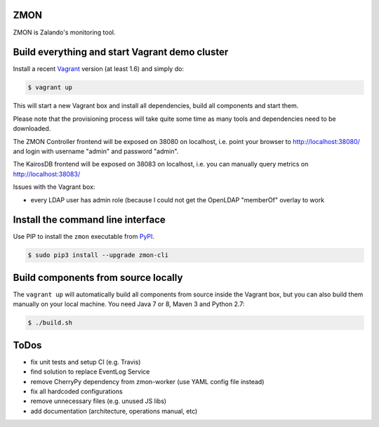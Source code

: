 ZMON
====

.. image:: https://readthedocs.org/projects/zmon/badge/?version=latest
   :target: https://readthedocs.org/projects/zmon/?badge=latest
   :alt: Documentation Status

ZMON is Zalando's monitoring tool.

Build everything and start Vagrant demo cluster
===============================================

Install a recent Vagrant_ version (at least 1.6) and simply do:

.. code-block:: bash

    $ vagrant up

This will start a new Vagrant box and install all dependencies, build all components and start them.

Please note that the provisioning process will take quite some time as many tools and dependencies need to be downloaded.

The ZMON Controller frontend will be exposed on 38080 on localhost, i.e. point your browser to http://localhost:38080/ and login with username "admin" and password "admin".

The KairosDB frontend will be exposed on 38083 on localhost, i.e. you can manually query metrics on http://localhost:38083/

Issues with the Vagrant box:

* every LDAP user has admin role (because I could not get the OpenLDAP "memberOf" overlay to work

Install the command line interface
==================================

Use PIP to install the ``zmon`` executable from PyPI_.

.. code-block:: bash

    $ sudo pip3 install --upgrade zmon-cli

Build components from source locally
====================================

The ``vagrant up`` will automatically build all components from source inside the Vagrant box,
but you can also build them manually on your local machine.
You need Java 7 or 8, Maven 3 and Python 2.7:

.. code-block:: bash

    $ ./build.sh

ToDos
=====

* fix unit tests and setup CI (e.g. Travis)
* find solution to replace EventLog Service
* remove CherryPy dependency from zmon-worker (use YAML config file instead)
* fix all hardcoded configurations
* remove unnecessary files (e.g. unused JS libs)
* add documentation (architecture, operations manual, etc)

.. _Vagrant: https://www.vagrantup.com/
.. _PyPI: https://pypi.python.org/pypi/zmon-cli
